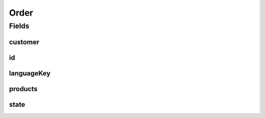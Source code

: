 .. java:import:: java.util List

.. java:import:: javax.validation Valid

.. java:import:: javax.validation.constraints NotEmpty

.. java:import:: javax.validation.constraints NotNull

.. java:import:: org.springframework.data.annotation Id

.. java:import:: org.springframework.data.mongodb.core.index Indexed

.. java:import:: org.springframework.data.mongodb.core.mapping Document

.. java:import:: eu.dzhw.fdz.metadatamanagement.common.domain AbstractRdcDomainObject

.. java:import:: lombok AllArgsConstructor

.. java:import:: lombok Builder

.. java:import:: lombok Data

.. java:import:: lombok EqualsAndHashCode

.. java:import:: lombok NoArgsConstructor

.. java:import:: lombok ToString

Order
=====

.. java:package:: eu.dzhw.fdz.metadatamanagement.ordermanagement.domain
   :noindex:

.. java:type:: @Document @EqualsAndHashCode @ToString @NoArgsConstructor @Data @AllArgsConstructor @Builder public class Order extends AbstractRdcDomainObject

   Order (DTO) containing all relevant information of a customer and her data products.

   :author: René Reitmann

Fields
------
customer
^^^^^^^^

.. java:field:: @Valid @NotNull private Customer customer
   :outertype: Order

id
^^

.. java:field:: @Id private String id
   :outertype: Order

languageKey
^^^^^^^^^^^

.. java:field:: @NotEmpty private String languageKey
   :outertype: Order

products
^^^^^^^^

.. java:field:: @Valid @NotEmpty private List<Product> products
   :outertype: Order

state
^^^^^

.. java:field:: @Indexed private OrderState state
   :outertype: Order

